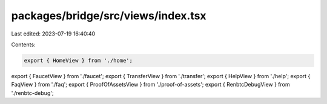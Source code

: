 packages/bridge/src/views/index.tsx
===================================

Last edited: 2023-07-19 16:40:40

Contents:

.. code-block:: tsx

    export { HomeView } from './home';
export { FaucetView } from './faucet';
export { TransferView } from './transfer';
export { HelpView } from './help';
export { FaqView } from './faq';
export { ProofOfAssetsView } from './proof-of-assets';
export { RenbtcDebugView } from './renbtc-debug';


